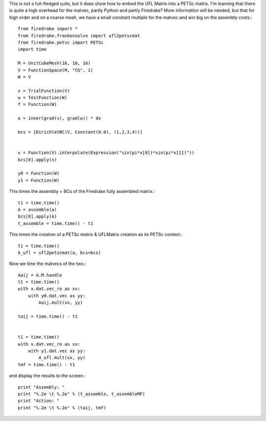 This is not a full-fledged suite, but it does show how to embed the
UFL Matrix into a PETSc matrix.  I'm learning that there is quite a high
overhead for the matvec, partly Python and partly Firedrake?  More
information will be needed, but that for high order and on a coarse mesh,
we have a small constant multiple for the matvec and win big on the assembly costs.::

  from firedrake import *
  from firedrake.frankensolve import ufl2petscmat
  from firedrake.petsc import PETSc
  import time

  M = UnitCubeMesh(16, 16, 16)
  V = FunctionSpace(M, "CG", 1)
  W = V

  v = TrialFunction(V)
  w = TestFunction(W)
  f = Function(W)

  a = inner(grad(v), grad(w)) * dx

  bcs = [DirichletBC(V, Constant(0.0), (1,2,3,4))] 


  x = Function(V).interpolate(Expression("sin(pi*x[0])*sin(pi*x[1])"))
  bcs[0].apply(x)

  y0 = Function(W)
  y1 = Function(W)

This times the assembly + BCs of the Firedrake fully assembled matrix.::
  
  t1 = time.time()
  A = assemble(a)
  bcs[0].apply(A)
  t_assemble = time.time() - t1

This times the creation of a PETSc matrix & UFLMatrix creation as its PETSc context.::

  t1 = time.time()
  A_ufl = ufl2petscmat(a, bcs=bcs)

Now we time the matvecs of the two.::

  Aaij = A.M.handle
  t1 = time.time()
  with x.dat.vec_ro as xx:
      with y0.dat.vec as yy:
          Aaij.mult(xx, yy)

  taij = time.time() - t1


  t1 = time.time()
  with x.dat.vec_ro as xx:
      with y1.dat.vec as yy:
          A_ufl.mult(xx, yy)
  tmf = time.time() - t1

and display the results to the screen.::
  
  print "Assembly: "
  print "%.2e \t %.2e" % (t_assemble, t_assembleMF)
  print "Action: "
  print "%.2e \t %.2e" % (taij, tmf)


